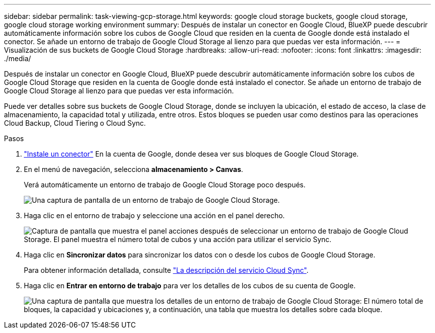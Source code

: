 ---
sidebar: sidebar 
permalink: task-viewing-gcp-storage.html 
keywords: google cloud storage buckets, google cloud storage, google cloud storage working environment 
summary: Después de instalar un conector en Google Cloud, BlueXP puede descubrir automáticamente información sobre los cubos de Google Cloud que residen en la cuenta de Google donde está instalado el conector. Se añade un entorno de trabajo de Google Cloud Storage al lienzo para que puedas ver esta información. 
---
= Visualización de sus buckets de Google Cloud Storage
:hardbreaks:
:allow-uri-read: 
:nofooter: 
:icons: font
:linkattrs: 
:imagesdir: ./media/


[role="lead"]
Después de instalar un conector en Google Cloud, BlueXP puede descubrir automáticamente información sobre los cubos de Google Cloud Storage que residen en la cuenta de Google donde está instalado el conector. Se añade un entorno de trabajo de Google Cloud Storage al lienzo para que puedas ver esta información.

Puede ver detalles sobre sus buckets de Google Cloud Storage, donde se incluyen la ubicación, el estado de acceso, la clase de almacenamiento, la capacidad total y utilizada, entre otros. Estos bloques se pueden usar como destinos para las operaciones Cloud Backup, Cloud Tiering o Cloud Sync.

.Pasos
. link:task-creating-connectors-gcp.html["Instale un conector"] En la cuenta de Google, donde desea ver sus bloques de Google Cloud Storage.
. En el menú de navegación, selecciona *almacenamiento > Canvas*.
+
Verá automáticamente un entorno de trabajo de Google Cloud Storage poco después.

+
image:screenshot-gcp-cloud-storage-we.png["Una captura de pantalla de un entorno de trabajo de Google Cloud Storage."]

. Haga clic en el entorno de trabajo y seleccione una acción en el panel derecho.
+
image:screenshot-gcp-cloud-storage-actions.png["Captura de pantalla que muestra el panel acciones después de seleccionar un entorno de trabajo de Google Cloud Storage. El panel muestra el número total de cubos y una acción para utilizar el servicio Sync."]

. Haga clic en *Sincronizar datos* para sincronizar los datos con o desde los cubos de Google Cloud Storage.
+
Para obtener información detallada, consulte https://docs.netapp.com/us-en/cloud-manager-sync/concept-cloud-sync.html["La descripción del servicio Cloud Sync"^].

. Haga clic en *Entrar en entorno de trabajo* para ver los detalles de los cubos de su cuenta de Google.
+
image:screenshot-gcp-cloud-storage-details.png["Una captura de pantalla que muestra los detalles de un entorno de trabajo de Google Cloud Storage: El número total de bloques, la capacidad y ubicaciones y, a continuación, una tabla que muestra los detalles sobre cada bloque."]


